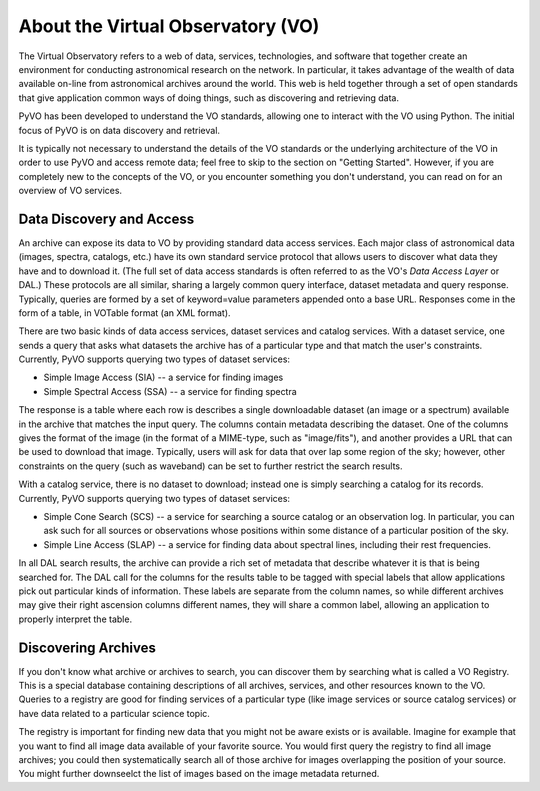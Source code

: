 
**********************************
About the Virtual Observatory (VO)
**********************************

The Virtual Observatory refers to a web of data, services,
technologies, and software that together create an environment for
conducting astronomical research on the network.  In particular, it
takes advantage of the wealth of data available on-line from
astronomical archives around the world.  This web is held together
through a set of open standards that give application common ways of
doing things, such as discovering and retrieving data.  

PyVO has been developed to understand the VO standards, allowing one
to interact with the VO using Python.  The initial focus of PyVO is on
data discovery and retrieval.  

It is typically not necessary to understand the details of the VO
standards or the underlying architecture of the VO in order to use PyVO
and access remote data; feel free to skip to the section on "Getting
Started".  However, if you are completely new to the concepts of the
VO, or you encounter something you don't understand, you can read on
for an overview of VO services.  

=========================
Data Discovery and Access
=========================

An archive can expose its data to VO by providing standard data access
services.  Each major class of astronomical data (images, spectra,
catalogs, etc.) have its own standard service protocol that allows
users to discover what data they have and to download it.   (The full
set of data access standards is often referred to as the VO's *Data
Access Layer* or DAL.)  These protocols are all similar, sharing a
largely common query interface, dataset metadata and query response.
Typically, queries are formed by a set of keyword=value parameters
appended onto a base URL.  Responses come in the form of a table, in
VOTable format (an XML format).   

There are two basic kinds of data access services, dataset services
and catalog services.  With a dataset service, one sends a query that
asks what datasets the archive has of a particular type and that match
the user's constraints.  Currently, PyVO supports querying two types
of dataset services: 

* Simple Image Access (SIA) -- a service for finding images
* Simple Spectral Access (SSA) -- a service for finding spectra

The response is a table where each row is describes a single
downloadable dataset (an image or a spectrum) available in the archive
that matches the input query.   The columns contain metadata
describing the dataset.  One of the columns gives the format of the
image (in the format of a MIME-type, such as "image/fits"), and
another provides a URL that can be used to download that image.
Typically, users will ask for data that over lap some region of the
sky; however, other constraints on the query (such as waveband) can be
set to further restrict the search results.  

With a catalog service, there is no dataset to download; instead one
is simply searching a catalog for its records.  Currently, PyVO
supports querying two types of dataset services: 

* Simple Cone Search (SCS) -- a service for searching a source catalog
  or an observation log.  In particular, you can ask such for all
  sources or observations whose positions within some distance of a
  particular position of the sky.  
* Simple Line Access (SLAP) -- a service for finding data about
  spectral lines, including their rest frequencies.

In all DAL search results, the archive can provide a rich set of
metadata that describe whatever it is that is being searched for.  The
DAL call for the columns for the results table to be tagged with
special labels that allow applications pick out particular kinds of
information.  These labels are separate from the column names, so
while different archives may give their right ascension columns
different names, they will share a common label, allowing an
application to properly interpret the table.  

====================
Discovering Archives
====================

If you don't know what archive or archives to search, you can discover
them by searching what is called a VO Registry.  This is a special
database containing descriptions of all archives, services, and other
resources known to the VO.  Queries to a registry are good for finding
services of a particular type (like image services or source catalog
services) or have data related to a particular science topic.  

The registry is important for finding new data that you might not be
aware exists or is available.  Imagine for example that you want to
find all image data available of your favorite source.  You would
first query the registry to find all image archives; you could
then systematically search all of those archive for images overlapping
the position of your source.  You might further downseelct the list of
images based on the image metadata returned.  
